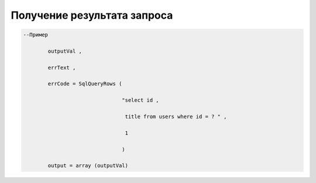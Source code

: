 Получение результата запроса
====================================================================================

.. code-block:: lua 

   --Пример 

           outputVal ,

           errText , 

           errCode = SqlQueryRows (

                                   "select id ,
 
                                    title from users where id = ? " , 

                                    1 
             
                                   )
      
           output = array (outputVal)